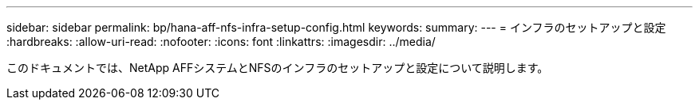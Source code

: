 ---
sidebar: sidebar 
permalink: bp/hana-aff-nfs-infra-setup-config.html 
keywords:  
summary:  
---
= インフラのセットアップと設定
:hardbreaks:
:allow-uri-read: 
:nofooter: 
:icons: font
:linkattrs: 
:imagesdir: ../media/


[role="lead"]
このドキュメントでは、NetApp AFFシステムとNFSのインフラのセットアップと設定について説明します。
